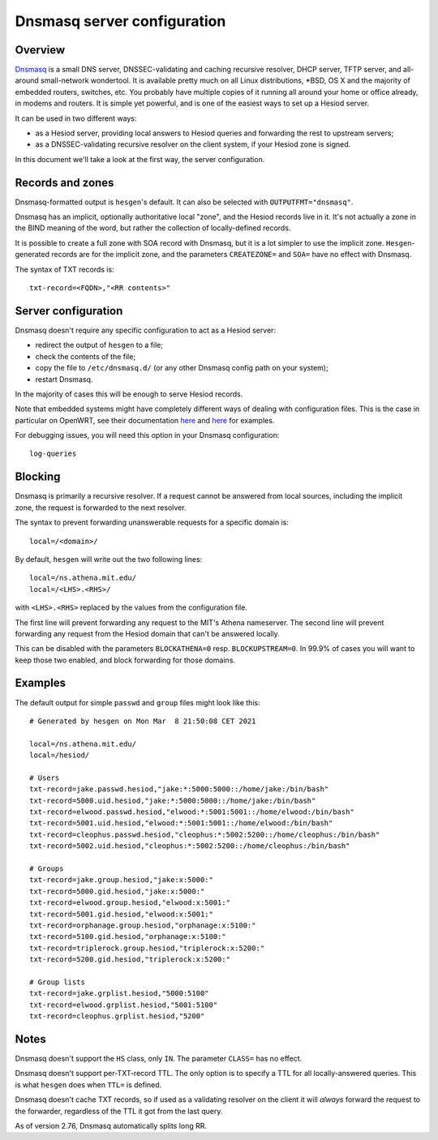 
Dnsmasq server configuration
============================

Overview
--------

`Dnsmasq <https://thekelleys.org.uk/dnsmasq/doc.html>`__ is a small DNS server, DNSSEC-validating and caching recursive resolver, DHCP server, TFTP server, and all-around small-network wondertool. It is available pretty much on all Linux distributions, \*BSD, OS X and the majority of embedded routers, switches, etc. You probably have multiple copies of it running all around your home or office already, in modems and routers. It is simple yet powerful, and is one of the easiest ways to set up a Hesiod server.

It can be used in two different ways:

- as a Hesiod server, providing local answers to Hesiod queries and forwarding the rest to upstream servers;

- as a DNSSEC-validating recursive resolver on the client system, if your Hesiod zone is signed.

In this document we'll take a look at the first way, the server configuration.



Records and zones
-----------------

Dnsmasq-formatted output is ``hesgen``'s default. It can also be selected with ``OUTPUTFMT="dnsmasq"``.


Dnsmasq has an implicit, optionally authoritative local "zone", and the Hesiod records live in it. It's not actually a zone in the BIND meaning of the word, but rather the collection of locally-defined records.

It is possible to create a full zone with SOA record with Dnsmasq, but it is a lot simpler to use the implicit zone. ``Hesgen``-generated records are for the implicit zone, and the parameters ``CREATEZONE=`` and ``SOA=`` have no effect with Dnsmasq.


The syntax of TXT records is::

    txt-record=<FQDN>,"<RR contents>"



Server configuration
--------------------

Dnsmasq doesn't require any specific configuration to act as a Hesiod server:

- redirect the output of ``hesgen`` to a file;
- check the contents of the file;
- copy the file to ``/etc/dnsmasq.d/`` (or any other Dnsmasq config path on your system);
- restart Dnsmasq.
  
In the majority of cases this will be enough to serve Hesiod records.


Note that embedded systems might have completely different ways of dealing with configuration files. This is the case in particular on OpenWRT, see their documentation `here <https://openwrt.org/docs/guide-user/base-system/dhcp.dnsmasq>`__ and `here <https://openwrt.org/docs/guide-user/base-system/dhcp_configuration>`__ for examples.


For debugging issues, you will need this option in your Dnsmasq configuration::

    log-queries



Blocking
--------

Dnsmasq is primarily a recursive resolver. If a request cannot be answered from local sources, including the implicit zone, the request is forwarded to the next resolver.

The syntax to prevent forwarding unanswerable requests for a specific domain is::

    local=/<domain>/


By default, ``hesgen`` will write out the two following lines::

    local=/ns.athena.mit.edu/
    local=/<LHS>.<RHS>/

with ``<LHS>.<RHS>`` replaced by the values from the configuration file.

The first line will prevent forwarding any request to the MIT's Athena nameserver. The second line will prevent forwarding any request from the Hesiod domain that can't be answered locally.

This can be disabled with the parameters ``BLOCKATHENA=0`` resp. ``BLOCKUPSTREAM=0``. In 99.9% of cases you will want to keep those two enabled, and block forwarding for those domains.



Examples
--------

The default output for simple ``passwd`` and ``group`` files might look like this::

    # Generated by hesgen on Mon Mar  8 21:50:08 CET 2021
    
    local=/ns.athena.mit.edu/
    local=/hesiod/
    
    # Users
    txt-record=jake.passwd.hesiod,"jake:*:5000:5000::/home/jake:/bin/bash"
    txt-record=5000.uid.hesiod,"jake:*:5000:5000::/home/jake:/bin/bash"
    txt-record=elwood.passwd.hesiod,"elwood:*:5001:5001::/home/elwood:/bin/bash"
    txt-record=5001.uid.hesiod,"elwood:*:5001:5001::/home/elwood:/bin/bash"
    txt-record=cleophus.passwd.hesiod,"cleophus:*:5002:5200::/home/cleophus:/bin/bash"
    txt-record=5002.uid.hesiod,"cleophus:*:5002:5200::/home/cleophus:/bin/bash"
    
    # Groups
    txt-record=jake.group.hesiod,"jake:x:5000:"
    txt-record=5000.gid.hesiod,"jake:x:5000:"
    txt-record=elwood.group.hesiod,"elwood:x:5001:"
    txt-record=5001.gid.hesiod,"elwood:x:5001:"
    txt-record=orphanage.group.hesiod,"orphanage:x:5100:"
    txt-record=5100.gid.hesiod,"orphanage:x:5100:"
    txt-record=triplerock.group.hesiod,"triplerock:x:5200:"
    txt-record=5200.gid.hesiod,"triplerock:x:5200:"
    
    # Group lists
    txt-record=jake.grplist.hesiod,"5000:5100"
    txt-record=elwood.grplist.hesiod,"5001:5100"
    txt-record=cleophus.grplist.hesiod,"5200"



Notes
-----

Dnsmasq doesn't support the ``HS`` class, only ``IN``. The parameter ``CLASS=`` has no effect.

Dnsmasq doesn't support per-TXT-record TTL. The only option is to specify a TTL for all locally-answered queries. This is what ``hesgen`` does when ``TTL=`` is defined.

Dnsmasq doesn't cache TXT records, so if used as a validating resolver on the client it will *always* forward the request to the forwarder, regardless of the TTL it got from the last query.

As of version 2.76, Dnsmasq automatically splits long RR.

